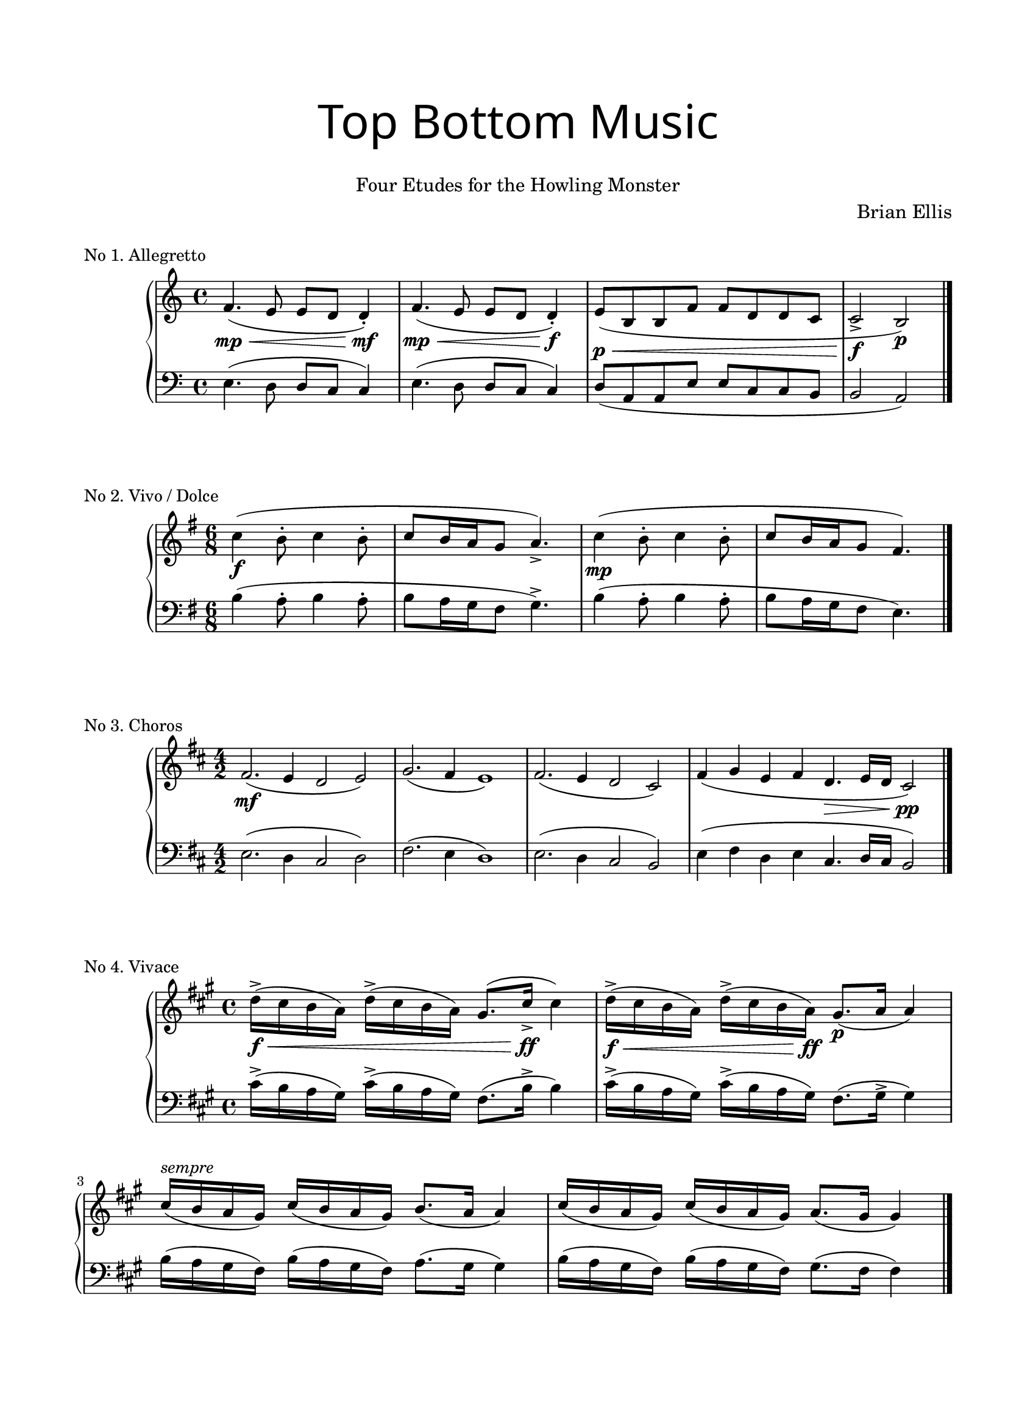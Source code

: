 \version "2.18.0"

#(set-global-staff-size 18)
\header{
title =\markup { 
         \override #'(font-name . "Avenir Light")
		\fontsize #5 
         "Top Bottom Music" }
subtitle ="   "
subsubtitle =  \markup {
         \override #'(font-series . "medium")
	         \override #'(font-series . "medium")

	\fontsize #2
	     "Four Etudes for the Howling Monster" 
}
tagline=""
composer = \markup { 
        \override #'(font-series . "medium")
	\fontsize #1
         "Brian Ellis" }
arranger = "   "
}


\paper{
  paper-width = 8.5\in
  left-margin = 1.75\cm
  right-margin = 1.75\cm
  top-margin = 2\cm
  bottom-margin = 2.5\cm
  ragged-last-bottom = ##f
  indent = 1.5\cm
}

upperA = \relative c' {
  \clef treble
  \key a \minor
  \time 4/4
	f4.\mp\< (e8 e d d4-.\mf)
	f4. \mp \< (e8 e d d4-.\f)
	e8 \p\<(b b f' f d d c c2->\f b\p)

}



lowerA = \relative c {
  \clef bass
  \key a \minor
	e4. (d8 d c c4)
	e4. (d8 d c c4)
	d8 (a a e' e c c b b2 a)
	\bar "|."
}

upperB = \relative c' {
  \clef treble
	\key e \minor
	\time 6/8
	c'4\f (b8-. c4 b8-. c8 b16 a g8 a4.->)
	c4\mp (b8-. c4 b8-. c8 b16 a g8 fis4.)
}

lowerB = \relative c {
  \clef bass
	\key e \minor
	\time 6/8
	b'4 (a8-. b4 a8-. b8 a16 g fis8 g4.->)
	b4 (a8-. b4 a8-. b8 a16 g fis8 e4.)
	\bar "|."
}

upperC = \relative c' {
  \clef treble
	\key b \minor
	\time 4/2
	fis2.\mf (e4 d2 e2)
	g2. (fis4 e1)
	fis2. (e4 d2 cis2)
	fis4 (g e fis d4.\> e16 d cis2\pp)
	\bar"|."
}

lowerC = \relative c {
  \clef bass
	\key b \minor
	\time 4/2
	e2. (d4 cis2 d2)
	fis2. (e4 d1)
	e2. (d4 cis2 b2)
	e4 (fis d e cis4. d16 cis b2)
	\bar"|."
}

upperD = \relative c'' {
  \clef treble
	\key fis \minor
	\time 4/4
	d16->\f\< (cis b a) d-> (cis b a) gis8.( cis16->\ff cis4)
	d16->\f\< (cis b a) d-> (cis b a\ff) gis8.\p ( a16 a4)
	cis16^\markup { \italic "sempre" }
		 ( b a gis) cis (b a gis) b8.( a16 a4)
	cis16 ( b a gis) cis (b a gis) a8.( gis16 gis4)

}

lowerD = \relative c' {
  \clef bass
	\key fis \minor
	cis16-> (b a gis) cis-> (b a gis) fis8.( b16-> b4)
	cis16-> (b a gis) cis-> (b a gis) fis8.( gis16-> gis4)
	b16 ( a gis fis) b (a gis fis) a8.( gis16 gis4)
	b16 ( a gis fis) b (a gis fis) gis8.( fis16 fis4)
	\bar"|."
}

\score {
	\header {
	piece = "No 1. Allegretto"
}

  \new PianoStaff <<
    \new Staff = "upper" \upperA
    \new Staff = "lower" \lowerA
  >>
  \layout {
	\context {
      \Score
    	  \override SpacingSpanner
        	#'base-shortest-duration = #(ly:make-moment 1 32)
    }
}
  \midi { }
}


\score {
	\header {
	piece = "No 2. Vivo / Dolce"
}

  \new PianoStaff <<
    \new Staff = "upper" \upperB
    \new Staff = "lower" \lowerB
  >>
  \layout {
	\context {
      \Score
    	  \override SpacingSpanner
        	#'base-shortest-duration = #(ly:make-moment 1 32)
    }
}
  \midi { }
}


\score {
	\header {
	piece = "No 3. Choros"
}

  \new PianoStaff <<
    \new Staff = "upper" \upperC
    \new Staff = "lower" \lowerC
  >>
  \layout {
	\context {
      \Score
    	  \override SpacingSpanner
        	#'base-shortest-duration = #(ly:make-moment 1 32)
    }
}
  \midi { }
}


\score {
	\header {
	piece = "No 4. Vivace"
}

  \new PianoStaff <<
    \new Staff = "upper" \upperD
    \new Staff = "lower" \lowerD
  >>
  \layout {
	\context {
      \Score
    	  \override SpacingSpanner
        	#'base-shortest-duration = #(ly:make-moment 1 32)
    }
}
  \midi { }
}